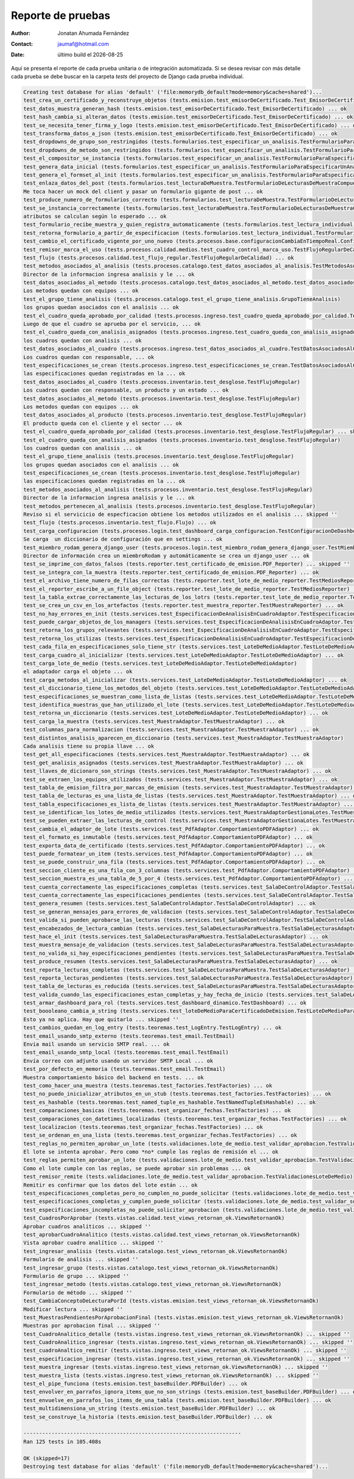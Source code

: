 ====================
Reporte de pruebas
====================


.. |date| date::
	  
:author: Jonatan Ahumada Fernández
:contact: jaumaf@hotmail.com
:date:  último build el |date|


Aquí se presenta el reporte de cada prueba unitaria o de integración automatizada.
Si se desea revisar con más detalle cada prueba se debe buscar en la carpeta `tests`
del proyecto de Django cada prueba individual.

.. code-block::
   
	Creating test database for alias 'default' ('file:memorydb_default?mode=memory&cache=shared')...
	test_crea_un_certificado_y_reconstruye_objetos (tests.emision.test_emisorDeCertificado.Test_EmisorDeCertificado) ... ok
	test_datos_muestra_generan_hash (tests.emision.test_emisorDeCertificado.Test_EmisorDeCertificado) ... ok
	test_hash_cambia_si_alteran_datos (tests.emision.test_emisorDeCertificado.Test_EmisorDeCertificado) ... ok
	test_se_necesita_tener_firma_y_logo (tests.emision.test_emisorDeCertificado.Test_EmisorDeCertificado) ... ok
	test_transforma_datos_a_json (tests.emision.test_emisorDeCertificado.Test_EmisorDeCertificado) ... ok
	test_dropdowns_de_grupo_son_restringidos (tests.formularios.test_especificar_un_analisis.TestFormularioParaEspecificarUnAnalisis) ... ok
	test_dropdowns_de_metodo_son_restringidos (tests.formularios.test_especificar_un_analisis.TestFormularioParaEspecificarUnAnalisis) ... ok
	test_el_compositor_se_instancia (tests.formularios.test_especificar_un_analisis.TestFormularioParaEspecificarUnAnalisis) ... ok
	test_genera_data_inicial (tests.formularios.test_especificar_un_analisis.TestFormularioParaEspecificarUnAnalisis) ... ok
	test_genera_el_formset_al_init (tests.formularios.test_especificar_un_analisis.TestFormularioParaEspecificarUnAnalisis) ... ok
	test_enlaza_datos_del_post (tests.formularios.test_lecturaDeMuestra.TestFormularioDeLecturasDeMuestraCompuesto)
	Me toca hacer un mock del client y pasar un formulario gigante de post ... ok
	test_produce_numero_de_formularios_correcto (tests.formularios.test_lecturaDeMuestra.TestFormularioDeLecturasDeMuestraCompuesto) ... ok
	test_se_instancia_correctamente (tests.formularios.test_lecturaDeMuestra.TestFormularioDeLecturasDeMuestraCompuesto)
	atributos se calculan según lo esperado ... ok
	test_formulario_recibe_muestra_y_quien_registra_automaticamente (tests.formularios.test_lectura_individual.TestFormularioDeLecturaDeMuestraIndividual) ... ok
	test_retorna_formulario_a_partir_de_especificacion (tests.formularios.test_lectura_individual.TestFormularioDeLecturaDeMuestraIndividual) ... ok
	test_cambio_el_certificado_vigente_por_uno_nuevo (tests.procesos.base.configuracionCambiaEnTiempoReal.ConfiguracionCambieEnTiempoDeEjecucion) ... ok
	test_remisor_marca_el_uso (tests.procesos.calidad.medios.test_cuadro_control_marca_uso.TestFlujoRegularDeCalidad) ... ok
	test_flujo (tests.procesos.calidad.test_flujo_regular.TestFlujoRegularDeCalidad) ... ok
	test_metodos_asociados_al_analisis (tests.procesos.catalogo.test_datos_asociados_al_analisis.TestMetodosAsociadosAlAnalisis)
	Director de la informacion ingresa analisis y le ... ok
	test_datos_asociados_al_metodo (tests.procesos.catalogo.test_datos_asociados_al_metodo.test_datos_asociados_al_metodo)
	Los metodos quedan con equipos ... ok
	test_el_grupo_tiene_analisis (tests.procesos.catalogo.test_el_grupo_tiene_analisis.GrupoTieneAnalisis)
	los grupos quedan asociados con el analisis ... ok
	test_el_cuadro_queda_aprobado_por_calidad (tests.procesos.ingreso.test_cuadro_queda_aprobado_por_calidad.TestCuadroQuedaAprobadoPorCalidad)
	Luego de que el cuadro se aprueba por el servicio, ... ok
	test_el_cuadro_queda_con_analisis_asignados (tests.procesos.ingreso.test_cuadro_queda_con_analisis_asignados.TestCuadroQuedaConAnalisisAsignados)
	los cuadros quedan con analisis ... ok
	test_datos_asociados_al_cuadro (tests.procesos.ingreso.test_datos_asociados_al_cuadro.TestDatosAsociadosAlCuadro)
	Los cuadros quedan con responsable, ... ok
	test_especificaciones_se_crean (tests.procesos.ingreso.test_especificaciones_se_crean.TestDatosAsociadosAlCuadro)
	las especificaciones quedan registradas en la ... ok
	test_datos_asociados_al_cuadro (tests.procesos.inventario.test_desglose.TestFlujoRegular)
	Los cuadros quedan con responsable, un producto y un estado ... ok
	test_datos_asociados_al_metodo (tests.procesos.inventario.test_desglose.TestFlujoRegular)
	Los metodos quedan con equipos ... ok
	test_datos_asociados_al_producto (tests.procesos.inventario.test_desglose.TestFlujoRegular)
	El producto queda con el cliente y el sector ... ok
	test_el_cuadro_queda_aprobado_por_calidad (tests.procesos.inventario.test_desglose.TestFlujoRegular) ... skipped ''
	test_el_cuadro_queda_con_analisis_asignados (tests.procesos.inventario.test_desglose.TestFlujoRegular)
	los cuadros quedan con analisis ... ok
	test_el_grupo_tiene_analisis (tests.procesos.inventario.test_desglose.TestFlujoRegular)
	los grupos quedan asociados con el analisis ... ok
	test_especificaciones_se_crean (tests.procesos.inventario.test_desglose.TestFlujoRegular)
	las especificaciones quedan registradas en la ... ok
	test_metodos_asociados_al_analisis (tests.procesos.inventario.test_desglose.TestFlujoRegular)
	Director de la informacion ingresa analisis y le ... ok
	test_metodos_pertenecen_al_analisis (tests.procesos.inventario.test_desglose.TestFlujoRegular)
	Reviso si el servicicio de especficacion obtiene los metodos utilizados en el analisis ... skipped ''
	test_flujo (tests.procesos.inventario.test_flujo.Flujo) ... ok
	test_carga_configuracion (tests.procesos.login.test_dashboard_carga_configuracion.TestConfiguracionDeDashboard)
	Se carga  un diccionario de configuración que en settings ... ok
	test_miembro_rodam_genera_django_user (tests.procesos.login.test_miembro_rodam_genera_django_user.TestMiembroRodamGeneraUsuarioDjango)
	Director de información crea un miembroRodam y automáticamente se crea un django_user ... ok
	test_se_imprime_con_datos_falsos (tests.reporter.test_certificado_de_emision.PDF_Reporter) ... skipped ''
	test_se_integra_con_la_muestra (tests.reporter.test_certificado_de_emision.PDF_Reporter) ... ok
	test_el_archivo_tiene_numero_de_filas_correctas (tests.reporter.test_lote_de_medio_reporter.TestMediosReporter) ... ok
	test_el_reporter_escribe_a_un_file_object (tests.reporter.test_lote_de_medio_reporter.TestMediosReporter) ... ok
	test_la_tabla_extrae_correctamente_las_lecturas_de_los_lotrs (tests.reporter.test_lote_de_medio_reporter.TestMediosReporter) ... ok
	test_se_crea_un_csv_en_los_artefactos (tests.reporter.test_muestra_reporter.TestMuestraReporter) ... ok
	test_no_hay_errores_en_init (tests.services.test_EspecificacionDeAnalisisEnCuadroAdaptor.TestEspecificacionDeAnalisisEnCuadroAdaptor) ... ok
	test_puede_cargar_objetos_de_los_managers (tests.services.test_EspecificacionDeAnalisisEnCuadroAdaptor.TestEspecificacionDeAnalisisEnCuadroAdaptor) ... ok
	test_retorna_los_grupos_relevantes (tests.services.test_EspecificacionDeAnalisisEnCuadroAdaptor.TestEspecificacionDeAnalisisEnCuadroAdaptor) ... ok
	test_retorna_los_utilizas (tests.services.test_EspecificacionDeAnalisisEnCuadroAdaptor.TestEspecificacionDeAnalisisEnCuadroAdaptor) ... ok
	test_cada_fila_en_especificaciones_solo_tiene_str (tests.services.test_LoteDeMedioAdaptor.TestLoteDeMedioAdaptor) ... ok
	test_carga_cuadro_al_inicializar (tests.services.test_LoteDeMedioAdaptor.TestLoteDeMedioAdaptor) ... ok
	test_carga_lote_de_medio (tests.services.test_LoteDeMedioAdaptor.TestLoteDeMedioAdaptor)
	el adaptador carga el objeto ... ok
	test_carga_metodos_al_inicializar (tests.services.test_LoteDeMedioAdaptor.TestLoteDeMedioAdaptor) ... ok
	test_el_diccionario_tiene_los_metodos_del_objeto (tests.services.test_LoteDeMedioAdaptor.TestLoteDeMedioAdaptor) ... ok
	test_especificaciones_se_muestran_como_lista_de_listas (tests.services.test_LoteDeMedioAdaptor.TestLoteDeMedioAdaptor) ... ok
	test_identifica_muestras_que_han_utilizado_el_lote (tests.services.test_LoteDeMedioAdaptor.TestLoteDeMedioAdaptor) ... ok
	test_retorna_un_diccionario (tests.services.test_LoteDeMedioAdaptor.TestLoteDeMedioAdaptor) ... ok
	test_carga_la_muestra (tests.services.test_MuestraAdaptor.TestMuestraAdaptor) ... ok
	test_columnas_para_normalizacion (tests.services.test_MuestraAdaptor.TestMuestraAdaptor) ... ok
	test_distintos_analisis_aparecen_en_diccionario (tests.services.test_MuestraAdaptor.TestMuestraAdaptor)
	Cada analisis tiene su propia llave ... ok
	test_get_all_especificaciones (tests.services.test_MuestraAdaptor.TestMuestraAdaptor) ... ok
	test_get_analisis_asignados (tests.services.test_MuestraAdaptor.TestMuestraAdaptor) ... ok
	test_llaves_de_dicionaro_son_strings (tests.services.test_MuestraAdaptor.TestMuestraAdaptor) ... ok
	test_se_extraen_los_equipos_utilizados (tests.services.test_MuestraAdaptor.TestMuestraAdaptor) ... ok
	test_tabla_de_emision_filtra_por_marcas_de_emision (tests.services.test_MuestraAdaptor.TestMuestraAdaptor) ... ok
	test_tabla_de_lecturas_es_una_lista_de_listas (tests.services.test_MuestraAdaptor.TestMuestraAdaptor) ... ok
	test_tabla_especificaciones_es_lista_de_listas (tests.services.test_MuestraAdaptor.TestMuestraAdaptor) ... ok
	test_se_identifican_los_lotes_de_medio_utilizados (tests.services.test_MuestraAdaptorGestionaLotes.TestMuestraAdaptorGestionaLotes) ... ok
	test_se_pueden_extraer_las_lecturas_de_control (tests.services.test_MuestraAdaptorGestionaLotes.TestMuestraAdaptorGestionaLotes) ... ok
	test_cambia_el_adaptor_de_lote (tests.services.test_PdfAdaptor.ComportamientoPDFAdaptor) ... ok
	test_el_formato_es_inmutable (tests.services.test_PdfAdaptor.ComportamientoPDFAdaptor) ... ok
	test_exporta_data_de_certificado (tests.services.test_PdfAdaptor.ComportamientoPDFAdaptor) ... ok
	test_puede_formatear_un_item (tests.services.test_PdfAdaptor.ComportamientoPDFAdaptor) ... ok
	test_se_puede_construir_una_fila (tests.services.test_PdfAdaptor.ComportamientoPDFAdaptor) ... ok
	test_seccion_cliente_es_una_fila_con_3_columnas (tests.services.test_PdfAdaptor.ComportamientoPDFAdaptor) ... ok
	test_seccion_muestra_es_una_tabla_de_5_por_4 (tests.services.test_PdfAdaptor.ComportamientoPDFAdaptor) ... ok
	test_cuenta_correctamente_las_especificaciones_completas (tests.services.test_SalaDeControlAdaptor.TestSalaDeControlAdaptor) ... ok
	test_cuenta_correctamente_las_especificaciones_pendientes (tests.services.test_SalaDeControlAdaptor.TestSalaDeControlAdaptor) ... ok
	test_genera_resumen (tests.services.test_SalaDeControlAdaptor.TestSalaDeControlAdaptor) ... ok
	test_se_generan_mensajes_para_errores_de_validacion (tests.services.test_SalaDeControlAdaptor.TestSalaDeControlAdaptor) ... ok
	test_valida_si_pueden_aprobarse_las_lecturas (tests.services.test_SalaDeControlAdaptor.TestSalaDeControlAdaptor) ... ok
	test_encabezados_de_lectura_cambian (tests.services.test_SalaDeLecturasParaMuestra.TestSalaDeLecturasAdaptor) ... ok
	test_hace_el_init (tests.services.test_SalaDeLecturasParaMuestra.TestSalaDeLecturasAdaptor) ... ok
	test_muestra_mensaje_de_validacion (tests.services.test_SalaDeLecturasParaMuestra.TestSalaDeLecturasAdaptor) ... ok
	test_no_valida_si_hay_especificaciones_pendientes (tests.services.test_SalaDeLecturasParaMuestra.TestSalaDeLecturasAdaptor) ... ok
	test_produce_resumen (tests.services.test_SalaDeLecturasParaMuestra.TestSalaDeLecturasAdaptor) ... ok
	test_reporta_lecturas_completas (tests.services.test_SalaDeLecturasParaMuestra.TestSalaDeLecturasAdaptor) ... ok
	test_reporta_lecturas_pendientes (tests.services.test_SalaDeLecturasParaMuestra.TestSalaDeLecturasAdaptor) ... ok
	test_tabla_de_lecturas_es_reducida (tests.services.test_SalaDeLecturasParaMuestra.TestSalaDeLecturasAdaptor) ... ok
	test_valida_cuando_las_especificaciones_estan_completas_y_hay_fecha_de_inicio (tests.services.test_SalaDeLecturasParaMuestra.TestSalaDeLecturasAdaptor) ... ok
	test_armar_dashboard_para_rol (tests.services.test_dashboard_dinamico.TestDashboard) ... ok
	test_boooleano_cambia_a_string (tests.services.test_loteDeMedioParaCertificadoDeEmision.TestLoteDeMedioParaCertificadoDeEmision)
	Esto ya no aplica. Hay que quitarlo ... skipped ''
	test_cambios_quedan_en_log_entry (tests.teoremas.test_LogEntry.TestLogEntry) ... ok
	test_email_usando_smtp_externo (tests.teoremas.test_email.TestEmail)
	Envia mail usando un servicio SMTP real. ... ok
	test_email_usando_smtp_local (tests.teoremas.test_email.TestEmail)
	Envía correo con adjunto usando un servidor SMTP Local ... ok
	test_por_defecto_en_memoria (tests.teoremas.test_email.TestEmail)
	Muestra comportamiento básico del backend en tests. ... ok
	test_como_hacer_una_muestra (tests.teoremas.test_factories.TestFactories) ... ok
	test_no_puedo_inicializar_atributos_en_un_stub (tests.teoremas.test_factories.TestFactories) ... ok
	test_es_hashable (tests.teoremas.test_named_tuple_es_hashable.TestNamedTupleEsHashable) ... ok
	test_comparaciones_basicas (tests.teoremas.test_organizar_fechas.TestFactories) ... ok
	test_comparaciones_con_datetimes_localizadas (tests.teoremas.test_organizar_fechas.TestFactories) ... ok
	test_localizacion (tests.teoremas.test_organizar_fechas.TestFactories) ... ok
	test_se_ordenan_en_una_lista (tests.teoremas.test_organizar_fechas.TestFactories) ... ok
	test_reglas_no_permiten_aprobar_un_lote (tests.validaciones.lote_de_medio.test_validar_aprobacion.TestValidacionesLoteDeMedio)
	El lote se intenta aprobar. Pero como *no* cumple las reglas de remisión el ... ok
	test_reglas_permiten_aprobar_un_lote (tests.validaciones.lote_de_medio.test_validar_aprobacion.TestValidacionesLoteDeMedio)
	Como el lote cumple con las reglas, se puede aprobar sin problemas ... ok
	test_remisor_remite (tests.validaciones.lote_de_medio.test_validar_aprobacion.TestValidacionesLoteDeMedio)
	Remitir es confirmar que los datos del lote están ... ok
	test_especificaciones_completas_pero_no_cumplen_no_puede_solicitar (tests.validaciones.lote_de_medio.test_validar_solicitar_aprobacion.TestValidacionesLoteDeMedio) ... ok
	test_especificaciones_completas_y_cumplen_puede_solicitar (tests.validaciones.lote_de_medio.test_validar_solicitar_aprobacion.TestValidacionesLoteDeMedio) ... ok
	test_especificaciones_incompletas_no_puede_solicitar_aprobacion (tests.validaciones.lote_de_medio.test_validar_solicitar_aprobacion.TestValidacionesLoteDeMedio) ... ok
	test_CuadrosPorAprobar (tests.vistas.calidad.test_views_retornan_ok.ViewsRetornanOk)
	Aprobar cuadros analíticos ... skipped ''
	test_aprobarCuadroAnalitico (tests.vistas.calidad.test_views_retornan_ok.ViewsRetornanOk)
	Vista aprobar cuadro analítico ... skipped ''
	test_ingresar_analisis (tests.vistas.catalogo.test_views_retornan_ok.ViewsRetornanOk)
	Formulario de análisis ... skipped ''
	test_ingresar_grupo (tests.vistas.catalogo.test_views_retornan_ok.ViewsRetornanOk)
	Formulario de grupo ... skipped ''
	test_ingresar_metodo (tests.vistas.catalogo.test_views_retornan_ok.ViewsRetornanOk)
	Formulario de método ... skipped ''
	test_CambiaConceptoDeLecturaPorId (tests.vistas.emision.test_views_retornan_ok.ViewsRetornanOk)
	Modificar lectura ... skipped ''
	test_MuestrasPendientesPorAprobacionFinal (tests.vistas.emision.test_views_retornan_ok.ViewsRetornanOk)
	Muestras por aprobacion final ... skipped ''
	test_CuadroAnalitico_detalle (tests.vistas.ingreso.test_views_retornan_ok.ViewsRetornanOk) ... skipped ''
	test_CuadroAnalitico_ingresar (tests.vistas.ingreso.test_views_retornan_ok.ViewsRetornanOk) ... skipped ''
	test_cuadroAnaltico_remitir (tests.vistas.ingreso.test_views_retornan_ok.ViewsRetornanOk) ... skipped ''
	test_especificacion_ingresar (tests.vistas.ingreso.test_views_retornan_ok.ViewsRetornanOk) ... skipped ''
	test_muestra_ingresar (tests.vistas.ingreso.test_views_retornan_ok.ViewsRetornanOk) ... skipped ''
	test_muestra_lista (tests.vistas.ingreso.test_views_retornan_ok.ViewsRetornanOk) ... skipped ''
	test_el_pipe_funciona (tests.emision.test_baseBuilder.PDFBuilder) ... ok
	test_envolver_en_parrafos_ignora_items_que_no_son_strings (tests.emision.test_baseBuilder.PDFBuilder) ... ok
	test_envuelve_en_parrafos_los_items_de_una_tabla (tests.emision.test_baseBuilder.PDFBuilder) ... ok
	test_multidimensiona_un_string (tests.emision.test_baseBuilder.PDFBuilder) ... ok
	test_se_construye_la_historia (tests.emision.test_baseBuilder.PDFBuilder) ... ok
	
	----------------------------------------------------------------------
	Ran 125 tests in 105.408s
	
	OK (skipped=17)
	Destroying test database for alias 'default' ('file:memorydb_default?mode=memory&cache=shared')...
	
